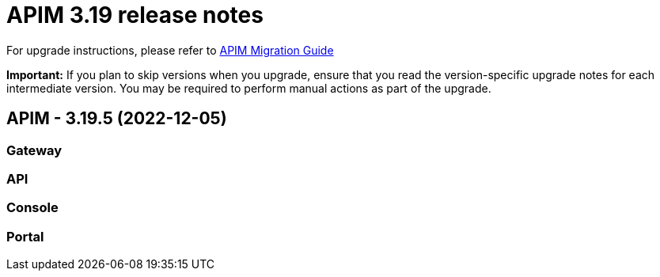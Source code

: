 :page-sidebar: apim_3_x_sidebar
:page-permalink: apim/3.x/release-notes/release-notes-3.19.adoc
:page-folder: apim
:page-toc: false
:page-layout: apim3x

= APIM 3.19 release notes

For upgrade instructions, please refer to https://docs.gravitee.io/apim/3.x/apim_installguide_migration.html[APIM Migration Guide]

*Important:* If you plan to skip versions when you upgrade, ensure that you read the version-specific upgrade notes for each intermediate version. You may be required to perform manual actions as part of the upgrade.

// NOTE: Global 3.19 release info here

// <DO NOT REMOVE THIS COMMENT - ANCHOR FOR FUTURE RELEASES>
 
== APIM - 3.19.5 (2022-12-05)

=== Gateway

// TODO: List all Bug fixes & Improvements

=== API

// TODO: List all Bug fixes & Improvements

=== Console

// TODO: List all Bug fixes & Improvements

=== Portal

// TODO: List all Bug fixes & Improvements

